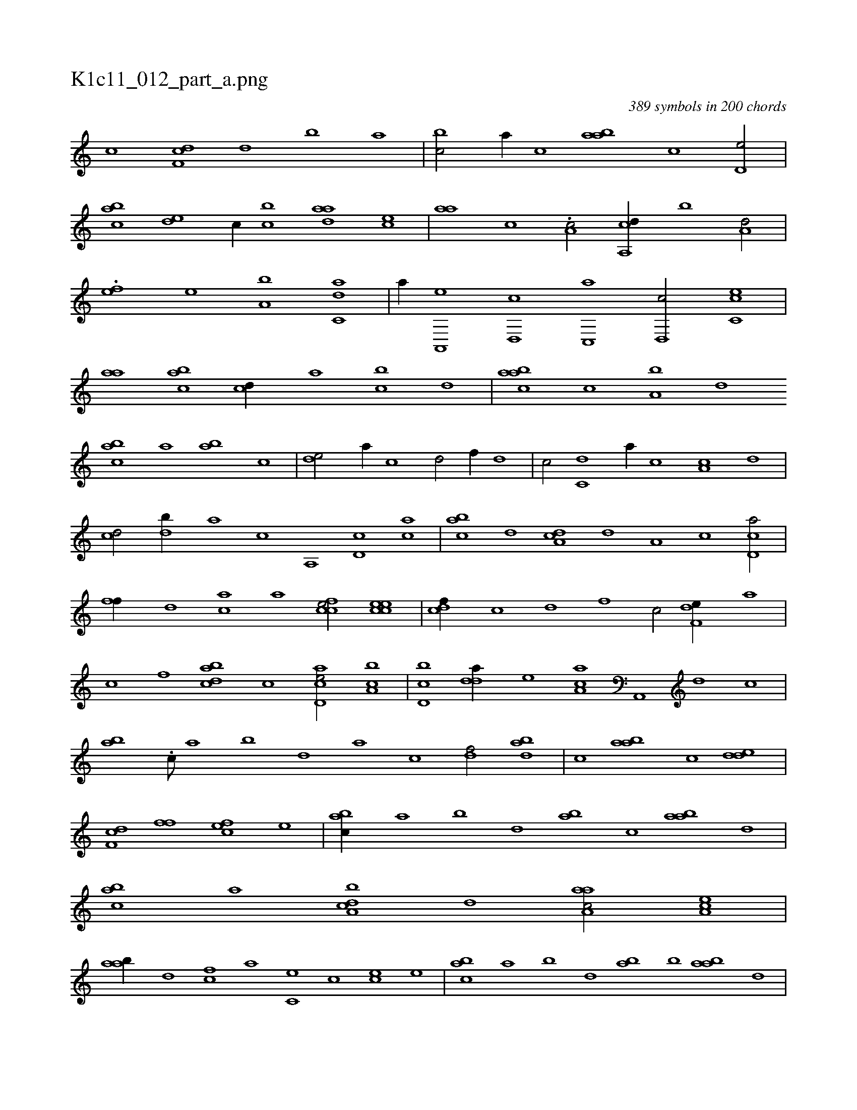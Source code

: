 X:1
%
%%titleleft true
%%tabaddflags 0
%%tabrhstyle grid
%
T:K1c11_012_part_a.png
C:389 symbols in 200 chords
L:1/1
K:italiantab
%
[,c] [,df,c] [,,d] [,,b] [,,a] |\
	[,,bc/] [,,a//] [,,,c] [aab] [,,,c] [,,d,e/] |\
	[,abc] [,,de] [,c//] [,,bc] [,daa] [,,,ce] |\
	[,,aa] [,c] .[,a,c/] [a,,cd//] [,,b] [a,d/] |\
	.[,,fe] [,e] [a,b] [c,da] |\
	[,,a//] [a,,,e] [,d,,c] [,c,,a] [,d,,c/] [,c,ce] |\
	[,,aa] [,abc] [,,,cd//] [,,a] [,,bc] [,,d] |\
	[,aabc] [,,,c] [,a,b] [,,d] 
%
[,abc] [,,a] [,ab] [,,,c] |\
	[,,de/] [,a//] [,c] [,d/] [,,f//] [,d] |\
	[,c/] [c,d] [,,a//] [c] [a,c] [,d] |\
	[,cd/] [,db//] [,,a] [,,,c] [a,,#y] [,d,c] [,ca] |\
	[,abc] [,,d] [da,c] [#y,d] [,a,#y] [,c] [cd,a/] |\
	[,,ff//] [,d] [ac] [,a] [ccfe/] [ccee] |\
	[cdf//] [,c] [,d] [,,f] [,c/] [f,de//] [,a] |
%
[,c] [f] [dabc] [c] [acd,e/] [ca,b] |\
	[d,bc] [,dda//] [,,,,e] [,aa,c] [a,,,#y] [,d] [,c] |\
	[,ab] .[,,,c///] [,,a] [,,b] [,,d] [,a] [,c] [,df/] [abd] |\
	[c] [aab] [,,,c] [,dde] |\
	[,df,c] [,,ff] [,cfe] [,,e] |\
	[,abc//] [,,a] [,,b] [,,d] [,ab] [,,,c] [,aab] [,,d] |\
	[,abc] [,,a] [a,bcd] [,,d] [aaa,c/] [,ea,c] |
%
[aab//] [,d] [,cf] [,a] [,c,e] [,,c#y] [,ce] [,,,e] |\
	[,abc] [,,a] [,,b] [,,d] [,ab] [,b] [,aab] [,,d] |\
	[a,bc] [a,d#yd//] [,,,c] [aaa,c] [,d///] [,c,,#y] [,a] [,,d] [,,c] [,,a] |\
	[a,c/] [,cd] [,adc//] [,,c///] [,,a] [,,d#y] [,,c] [,,d////] [,,c] [,,a] [,,c] |\
	[,,de/] [,,,a//] [,a] [,cd] [,d] [a,d] [,c] |
% number of items: 389


